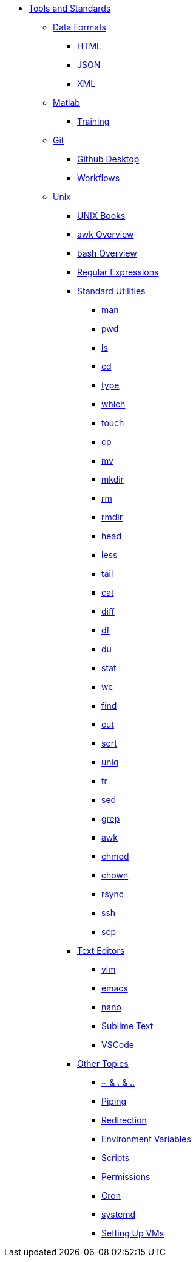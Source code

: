 * xref:introduction-tools-standards.adoc[Tools and Standards]

** xref:data-formats/introduction-data-formats.adoc[Data Formats]
*** xref:data-formats/html.adoc[HTML]
*** xref:data-formats/json.adoc[JSON]
*** xref:data-formats/xml.adoc[XML]

** xref:matlab/introduction-matlab.adoc[Matlab]
*** xref:matlab/training.adoc[Training]

** xref:git/introduction-git.adoc[Git]
*** xref:git/github-desktop.adoc[Github Desktop]
*** xref:git/workflows.adoc[Workflows]



** xref:unix/introduction-unix.adoc[Unix]
*** xref:unix-books.adoc[UNIX Books]
*** xref:unix/awk-overview.adoc[awk Overview]
*** xref:unix/bash-overview.adoc[bash Overview]
*** xref:unix/regex.adoc[Regular Expressions]

*** xref:standard-utilities/standard-utilities.adoc[Standard Utilities]
**** xref:standard-utilities/man.adoc[man]
**** xref:standard-utilities/pwd.adoc[pwd]
**** xref:standard-utilities/ls.adoc[ls]
**** xref:standard-utilities/cd.adoc[cd]
**** xref:standard-utilities/type.adoc[type]
**** xref:standard-utilities/which.adoc[which]
**** xref:standard-utilities/touch.adoc[touch]
**** xref:standard-utilities/cp.adoc[cp]
**** xref:standard-utilities/mv.adoc[mv]
**** xref:standard-utilities/mkdir.adoc[mkdir]
**** xref:standard-utilities/rm.adoc[rm]
**** xref:standard-utilities/rmdir.adoc[rmdir]
**** xref:standard-utilities/head.adoc[head]
**** xref:standard-utilities/less.adoc[less]
**** xref:standard-utilities/tail.adoc[tail]
**** xref:standard-utilities/cat.adoc[cat]
**** xref:standard-utilities/diff.adoc[diff]
**** xref:standard-utilities/df.adoc[df]
**** xref:standard-utilities/du.adoc[du]
**** xref:standard-utilities/stat.adoc[stat]
**** xref:standard-utilities/wc.adoc[wc]
**** xref:standard-utilities/find.adoc[find]
**** xref:standard-utilities/cut.adoc[cut]
**** xref:standard-utilities/sort.adoc[sort]
**** xref:standard-utilities/uniq.adoc[uniq]
**** xref:standard-utilities/tr.adoc[tr]
**** xref:standard-utilities/sed.adoc[sed]
**** xref:standard-utilities/grep.adoc[grep]
**** xref:standard-utilities/awk.adoc[awk]
**** xref:standard-utilities/chmod.adoc[chmod]
**** xref:standard-utilities/chown.adoc[chown]
**** xref:standard-utilities/rsync.adoc[rsync]
**** xref:standard-utilities/ssh.adoc[ssh]
**** xref:standard-utilities/scp.adoc[scp]

*** xref:text-editors/text-editors.adoc[Text Editors]
**** xref:text-editors/vim.adoc[vim]
**** xref:text-editors/emacs.adoc[emacs]
**** xref:text-editors/nano.adoc[nano]
**** xref:text-editors/sublime-text.adoc[Sublime Text]
**** xref:text-editors/vscode.adoc[VSCode]

*** xref:other-topics/other-topics.adoc[Other Topics]
**** xref:other-topics/special-symbols.adoc[~ & . & ..]
**** xref:other-topics/piping.adoc[Piping]
**** xref:other-topics/redirection.adoc[Redirection]
**** xref:other-topics/environment-variables.adoc[Environment Variables]
**** xref:other-topics/scripts.adoc[Scripts]
**** xref:other-topics/permissions.adoc[Permissions]
**** xref:other-topics/cron.adoc[Cron]
**** xref:other-topics/systemd.adoc[systemd]
**** xref:other-topics/vm-setup.adoc[Setting Up VMs]